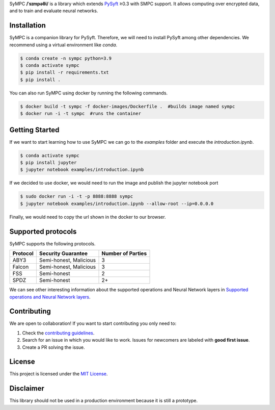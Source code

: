 .. raw:: html

    <h1 align="center">
    <br>
    <a href="http://duet.openmined.org/"><img src="https://github.com/OpenMined/design-assets/raw/master/logos/OM/mark-primary-trans.png" alt="SyMPC" width="200"></a>
    <br>
    SyMPC
    </h1>
    <h4 align="center">
    A library that extends PySyft with SMPC support
    <br>
    <br>
    </h4>

    <a href=""><img src="https://github.com/OpenMined/SyMPC/actions/workflows/tests.yml/badge.svg" /></a>
    <a href="https://openmined.slack.com/messages/support"><img src="https://img.shields.io/badge/chat-on%20slack-7A5979.svg" /></a>
    <a href="https://codecov.io/gh/OpenMined/SyMPC"><img src="https://codecov.io/gh/OpenMined/SyMPC/branch/main/graph/badge.svg?token=TS2rZyJRlo" /></a>


SyMPC **/ˈsɪmpəθi/** is a library which extends `PySyft <https://github.com/OpenMined/PySyft>`_ ≥0.3 with SMPC support. It allows computing over encrypted data, and to train and evaluate neural networks.


Installation
############

SyMPC is a companion library for PySyft. Therefore, we will need to install PySyft among other dependencies. We recommend using a virtual environment like `conda`.

.. code:: bash

    $ conda create -n sympc python=3.9
    $ conda activate sympc
    $ pip install -r requirements.txt
    $ pip install .

You can also run SyMPC using docker by running the following commands. 

.. code:: bash
    
    $ docker build -t sympc -f docker-images/Dockerfile .  #builds image named sympc
    $ docker run -i -t sympc  #runs the container 


Getting Started
###############

If we want to start learning how to use SyMPC we can go to the *examples* folder and execute the *introduction.ipynb*.

.. code:: bash
    
    $ conda activate sympc
    $ pip install jupyter
    $ jupyter notebook examples/introduction.ipynb

If we decided to use docker, we would need to run the image and publish the jupyter notebook port

.. code:: bash
    
    $ sudo docker run -i -t -p 8888:8888 sympc
    $ jupyter notebook examples/introduction.ipynb --allow-root --ip=0.0.0.0

Finally, we would need to copy the url shown in the docker to our browser.


Supported protocols
###################

SyMPC supports the following protocols.

.. table::

    +--------------+------------------------+-----------------------+
    | **Protocol** | **Security Guarantee** | **Number of Parties** |
    +==============+========================+=======================+
    | ABY3         | Semi-honest, Malicious |                     3 |
    +--------------+------------------------+-----------------------+
    | Falcon       | Semi-honest, Malicious |                     3 |
    +--------------+------------------------+-----------------------+
    | FSS          | Semi-honest            |                     2 |
    +--------------+------------------------+-----------------------+
    | SPDZ         | Semi-honest            |                    2+ |
    +--------------+------------------------+-----------------------+

We can see other interesting information about the supported operations and Neural
Network layers in `Supported operations and Neural Network layers <SUPPORTED_OPS.rst>`_.


Contributing
############

We are open to collaboration! If you want to start contributing you only need to:

1. Check the `contributing guidelines <https://github.com/OpenMined/SyMPC/blob/main/CONTRIBUTING.md>`_.
2. Search for an issue in which you would like to work. Issues for newcomers are labeled with **good first issue**.
3. Create a PR solving the issue.


License
#######

This project is licensed under the `MIT License <https://github.com/OpenMined/SyMPC/blob/main/LICENSE.txt>`_.


Disclaimer
##########

This library should not be used in a production environment because it is still a prototype.
